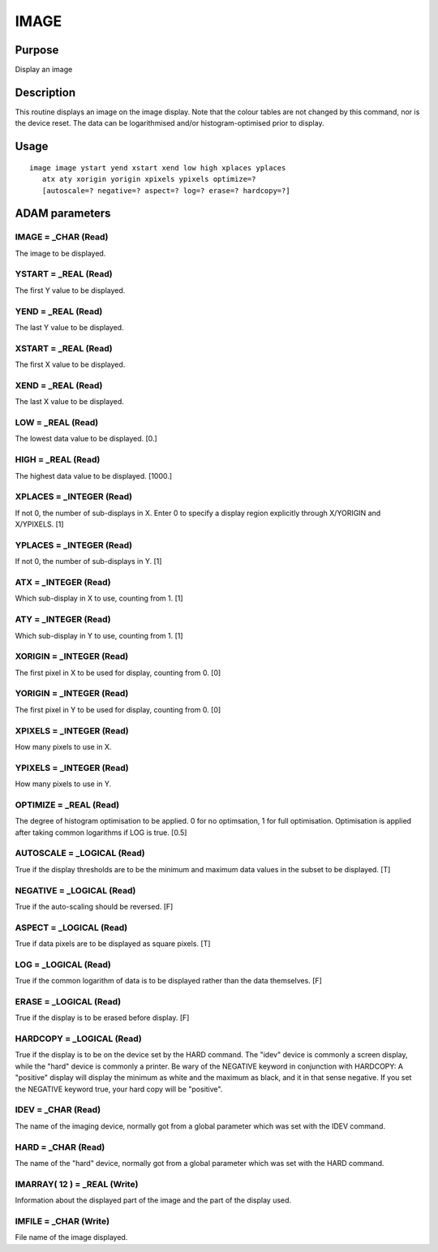 

IMAGE
=====


Purpose
~~~~~~~
Display an image


Description
~~~~~~~~~~~
This routine displays an image on the image display. Note that the
colour tables are not changed by this command, nor is the device
reset. The data can be logarithmised and/or histogram-optimised prior
to display.


Usage
~~~~~


::

    
       image image ystart yend xstart xend low high xplaces yplaces
          atx aty xorigin yorigin xpixels ypixels optimize=?
          [autoscale=? negative=? aspect=? log=? erase=? hardcopy=?]
       



ADAM parameters
~~~~~~~~~~~~~~~



IMAGE = _CHAR (Read)
````````````````````
The image to be displayed.



YSTART = _REAL (Read)
`````````````````````
The first Y value to be displayed.



YEND = _REAL (Read)
```````````````````
The last Y value to be displayed.



XSTART = _REAL (Read)
`````````````````````
The first X value to be displayed.



XEND = _REAL (Read)
```````````````````
The last X value to be displayed.



LOW = _REAL (Read)
``````````````````
The lowest data value to be displayed. [0.]



HIGH = _REAL (Read)
```````````````````
The highest data value to be displayed. [1000.]



XPLACES = _INTEGER (Read)
`````````````````````````
If not 0, the number of sub-displays in X. Enter 0 to specify a
display region explicitly through X/YORIGIN and X/YPIXELS. [1]



YPLACES = _INTEGER (Read)
`````````````````````````
If not 0, the number of sub-displays in Y. [1]



ATX = _INTEGER (Read)
`````````````````````
Which sub-display in X to use, counting from 1. [1]



ATY = _INTEGER (Read)
`````````````````````
Which sub-display in Y to use, counting from 1. [1]



XORIGIN = _INTEGER (Read)
`````````````````````````
The first pixel in X to be used for display, counting from 0. [0]



YORIGIN = _INTEGER (Read)
`````````````````````````
The first pixel in Y to be used for display, counting from 0. [0]



XPIXELS = _INTEGER (Read)
`````````````````````````
How many pixels to use in X.



YPIXELS = _INTEGER (Read)
`````````````````````````
How many pixels to use in Y.



OPTIMIZE = _REAL (Read)
```````````````````````
The degree of histogram optimisation to be applied. 0 for no
optimsation, 1 for full optimisation. Optimisation is applied after
taking common logarithms if LOG is true. [0.5]



AUTOSCALE = _LOGICAL (Read)
```````````````````````````
True if the display thresholds are to be the minimum and maximum data
values in the subset to be displayed. [T]



NEGATIVE = _LOGICAL (Read)
``````````````````````````
True if the auto-scaling should be reversed. [F]



ASPECT = _LOGICAL (Read)
````````````````````````
True if data pixels are to be displayed as square pixels. [T]



LOG = _LOGICAL (Read)
`````````````````````
True if the common logarithm of data is to be displayed rather than
the data themselves. [F]



ERASE = _LOGICAL (Read)
```````````````````````
True if the display is to be erased before display. [F]



HARDCOPY = _LOGICAL (Read)
``````````````````````````
True if the display is to be on the device set by the HARD command.
The "idev" device is commonly a screen display, while the "hard"
device is commonly a printer.
Be wary of the NEGATIVE keyword in conjunction with HARDCOPY: A
"positive" display will display the minimum as white and the maximum
as black, and it in that sense negative. If you set the NEGATIVE
keyword true, your hard copy will be "positive".



IDEV = _CHAR (Read)
```````````````````
The name of the imaging device, normally got from a global parameter
which was set with the IDEV command.



HARD = _CHAR (Read)
```````````````````
The name of the "hard" device, normally got from a global parameter
which was set with the HARD command.



IMARRAY( 12 ) = _REAL (Write)
`````````````````````````````
Information about the displayed part of the image and the part of the
display used.



IMFILE = _CHAR (Write)
``````````````````````
File name of the image displayed.



